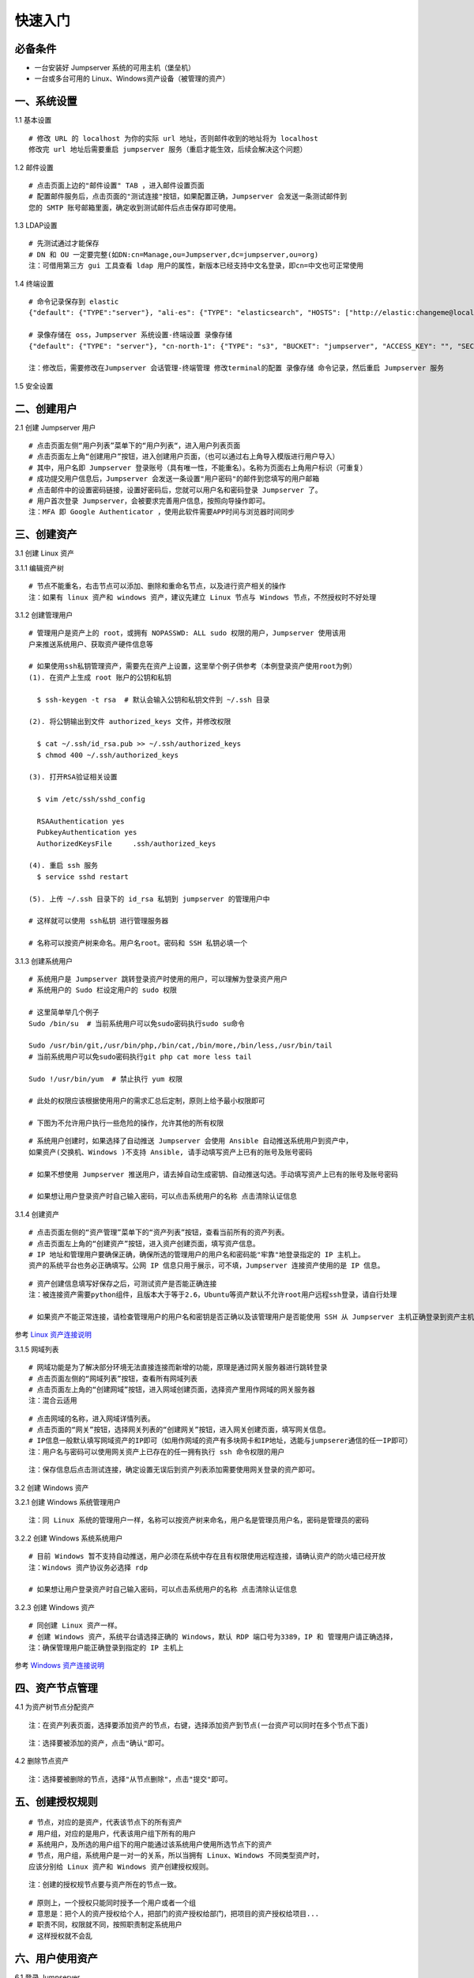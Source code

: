 快速入门
==================

必备条件
````````````````

- 一台安装好 Jumpserver 系统的可用主机（堡垒机）
- 一台或多台可用的 Linux、Windows资产设备（被管理的资产）

一、系统设置
````````````````````

1.1 基本设置

::

    # 修改 URL 的 localhost 为你的实际 url 地址，否则邮件收到的地址将为 localhost
    修改完 url 地址后需要重启 jumpserver 服务（重启才能生效，后续会解决这个问题）

.. image:: _static/img/basic_setting.jpg

1.2 邮件设置

::

    # 点击页面上边的"邮件设置" TAB ，进入邮件设置页面
    # 配置邮件服务后，点击页面的"测试连接"按钮，如果配置正确，Jumpserver 会发送一条测试邮件到
    您的 SMTP 账号邮箱里面，确定收到测试邮件后点击保存即可使用。

.. image:: _static/img/smtp_setting.jpg

1.3 LDAP设置

::

    # 先测试通过才能保存
    # DN 和 OU 一定要完整(如DN:cn=Manage,ou=Jumpserver,dc=jumpserver,ou=org)
    注：可借用第三方 gui 工具查看 ldap 用户的属性，新版本已经支持中文名登录，即cn=中文也可正常使用

1.4 终端设置

::

    # 命令记录保存到 elastic
    {"default": {"TYPE":"server"}, "ali-es": {"TYPE": "elasticsearch", "HOSTS": ["http://elastic:changeme@localhost:9200"]}}

    # 录像存储在 oss，Jumpserver 系统设置-终端设置 录像存储
    {"default": {"TYPE": "server"}, "cn-north-1": {"TYPE": "s3", "BUCKET": "jumpserver", "ACCESS_KEY": "", "SECRET_KEY": "", "REGION": "cn-north-1"}, "ali-oss": {"TYPE": "oss", "BUCKET": "jumpserver", "ACCESS_KEY": "", "SECRET_KEY": "", "ENDPOINT": "http://oss-cn-hangzhou.aliyuncs.com"}}

    注：修改后，需要修改在Jumpserver 会话管理-终端管理 修改terminal的配置 录像存储 命令记录，然后重启 Jumpserver 服务

1.5 安全设置

二、创建用户
`````````````````````

2.1 创建 Jumpserver 用户

::

    # 点击页面左侧“用户列表”菜单下的“用户列表“，进入用户列表页面
    # 点击页面左上角“创建用户”按钮，进入创建用户页面，（也可以通过右上角导入模版进行用户导入）
    # 其中，用户名即 Jumpserver 登录账号（具有唯一性，不能重名）。名称为页面右上角用户标识（可重复）
    # 成功提交用户信息后，Jumpserver 会发送一条设置"用户密码"的邮件到您填写的用户邮箱
    # 点击邮件中的设置密码链接，设置好密码后，您就可以用户名和密码登录 Jumpserver 了。
    # 用户首次登录 Jumpserver，会被要求完善用户信息，按照向导操作即可。
    注：MFA 即 Google Authenticator ，使用此软件需要APP时间与浏览器时间同步

.. image:: _static/img/admin_user.jpg

三、创建资产
``````````````````

3.1 创建 Linux 资产

3.1.1 编辑资产树

::

    # 节点不能重名，右击节点可以添加、删除和重命名节点，以及进行资产相关的操作
    注：如果有 linux 资产和 windows 资产，建议先建立 Linux 节点与 Windows 节点，不然授权时不好处理

.. image:: _static/img/asset_tree.jpg

3.1.2 创建管理用户

::

    # 管理用户是资产上的 root，或拥有 NOPASSWD: ALL sudo 权限的用户，Jumpserver 使用该用
    户来推送系统用户、获取资产硬件信息等

    # 如果使用ssh私钥管理资产，需要先在资产上设置，这里举个例子供参考（本例登录资产使用root为例）
    (1). 在资产上生成 root 账户的公钥和私钥

      $ ssh-keygen -t rsa  # 默认会输入公钥和私钥文件到 ~/.ssh 目录

    (2). 将公钥输出到文件 authorized_keys 文件，并修改权限

      $ cat ~/.ssh/id_rsa.pub >> ~/.ssh/authorized_keys
      $ chmod 400 ~/.ssh/authorized_keys

    (3). 打开RSA验证相关设置

      $ vim /etc/ssh/sshd_config

      RSAAuthentication yes
      PubkeyAuthentication yes
      AuthorizedKeysFile     .ssh/authorized_keys

    (4). 重启 ssh 服务
      $ service sshd restart

    (5). 上传 ~/.ssh 目录下的 id_rsa 私钥到 jumpserver 的管理用户中

    # 这样就可以使用 ssh私钥 进行管理服务器

    # 名称可以按资产树来命名。用户名root。密码和 SSH 私钥必填一个

.. image:: _static/img/create_asset_admin_user.jpg

3.1.3 创建系统用户

::

    # 系统用户是 Jumpserver 跳转登录资产时使用的用户，可以理解为登录资产用户
    # 系统用户的 Sudo 栏设定用户的 sudo 权限

    # 这里简单举几个例子
    Sudo /bin/su  # 当前系统用户可以免sudo密码执行sudo su命令

    Sudo /usr/bin/git,/usr/bin/php,/bin/cat,/bin/more,/bin/less,/usr/bin/tail
    # 当前系统用户可以免sudo密码执行git php cat more less tail

    Sudo !/usr/bin/yum  # 禁止执行 yum 权限

    # 此处的权限应该根据使用用户的需求汇总后定制，原则上给予最小权限即可

    # 下图为不允许用户执行一些危险的操作，允许其他的所有权限

.. image:: _static/img/create_user_sudo.jpg

::

    # 系统用户创建时，如果选择了自动推送 Jumpserver 会使用 Ansible 自动推送系统用户到资产中，
    如果资产(交换机、Windows )不支持 Ansible, 请手动填写资产上已有的账号及账号密码

    # 如果不想使用 Jumpserver 推送用户，请去掉自动生成密钥、自动推送勾选。手动填写资产上已有的账号及账号密码

    # 如果想让用户登录资产时自己输入密码，可以点击系统用户的名称 点击清除认证信息

.. image:: _static/img/create_asset_system_user.jpg

3.1.4 创建资产

::

    # 点击页面左侧的“资产管理”菜单下的“资产列表”按钮，查看当前所有的资产列表。
    # 点击页面左上角的“创建资产”按钮，进入资产创建页面，填写资产信息。
    # IP 地址和管理用户要确保正确，确保所选的管理用户的用户名和密码能"牢靠"地登录指定的 IP 主机上。
    资产的系统平台也务必正确填写。公网 IP 信息只用于展示，可不填，Jumpserver 连接资产使用的是 IP 信息。

.. image:: _static/img/create_asset.jpg

::

    # 资产创建信息填写好保存之后，可测试资产是否能正确连接
    注：被连接资产需要python组件，且版本大于等于2.6，Ubuntu等资产默认不允许root用户远程ssh登录，请自行处理

    # 如果资产不能正常连接，请检查管理用户的用户名和密钥是否正确以及该管理用户是否能使用 SSH 从 Jumpserver 主机正确登录到资产主机上

.. image:: _static/img/check_asset_connect.jpg

参考 `Linux 资产连接说明 <faq_linux.html>`_

3.1.5 网域列表

::

    # 网域功能是为了解决部分环境无法直接连接而新增的功能，原理是通过网关服务器进行跳转登录
    # 点击页面左侧的“网域列表”按钮，查看所有网域列表
    # 点击页面左上角的“创建网域”按钮，进入网域创建页面，选择资产里用作网域的网关服务器
    注：混合云适用

.. image:: _static/img/create_domain.jpg

::

    # 点击网域的名称，进入网域详情列表。
    # 点击页面的“网关”按钮，选择网关列表的“创建网关”按钮，进入网关创建页面，填写网关信息。
    # IP信息一般默认填写网域资产的IP即可（如用作网域的资产有多块网卡和IP地址，选能与jumpserer通信的任一IP即可）
    注：用户名与密码可以使用网关资产上已存在的任一拥有执行 ssh 命令权限的用户

.. image:: _static/img/create_geteway.jpg

::

    注：保存信息后点击测试连接，确定设置无误后到资产列表添加需要使用网关登录的资产即可。

.. image:: _static/img/create_asset02.jpg

3.2 创建 Windows 资产

3.2.1 创建 Windows 系统管理用户

::

    注：同 Linux 系统的管理用户一样，名称可以按资产树来命名，用户名是管理员用户名，密码是管理员的密码

.. image:: _static/img/create_windows_admin.jpg

3.2.2 创建 Windows 系统系统用户

::

    # 目前 Windows 暂不支持自动推送，用户必须在系统中存在且有权限使用远程连接，请确认资产的防火墙已经开放
    注：Windows 资产协议务必选择 rdp

    # 如果想让用户登录资产时自己输入密码，可以点击系统用户的名称 点击清除认证信息

.. image:: _static/img/create_windows_user.jpg

3.2.3 创建 Windows 资产

::

    # 同创建 Linux 资产一样。
    # 创建 Windows 资产，系统平台请选择正确的 Windows，默认 RDP 端口号为3389，IP 和 管理用户请正确选择，
    注：确保管理用户能正确登录到指定的 IP 主机上

.. image:: _static/img/create_windows_asset.jpg

参考 `Windows 资产连接说明 <faq_windows.html>`_

四、资产节点管理
``````````````````````

4.1 为资产树节点分配资产

::

    注：在资产列表页面，选择要添加资产的节点，右键，选择添加资产到节点(一台资产可以同时在多个节点下面)

.. image:: _static/img/add_asset_to_node.jpg

::

    注：选择要被添加的资产，点击"确认"即可。

.. image:: _static/img/select_asset_to_node.jpg

4.2 删除节点资产

::

    注：选择要被删除的节点，选择"从节点删除"，点击"提交"即可。

.. image:: _static/img/delete_asset_from_node.jpg

五、创建授权规则
`````````````````````

::

    # 节点，对应的是资产，代表该节点下的所有资产
    # 用户组，对应的是用户，代表该用户组下所有的用户
    # 系统用户，及所选的用户组下的用户能通过该系统用户使用所选节点下的资产
    # 节点，用户组，系统用户是一对一的关系，所以当拥有 Linux、Windows 不同类型资产时，
    应该分别给 Linux 资产和 Windows 资产创建授权规则。

.. image:: _static/img/create_auth_rules.jpg

::

    注：创建的授权规节点要与资产所在的节点一致。

.. image:: _static/img/auth_rule_list.jpg

::

    # 原则上，一个授权只能同时授予一个用户或者一个组
    # 意思是：把个人的资产授权给个人，把部门的资产授权给部门，把项目的资产授权给项目...
    # 职责不同，权限就不同，按照职责制定系统用户
    # 这样授权就不会乱

六、用户使用资产
`````````````````````

6.1 登录 Jumpserver

::

    # 用户只能看到自己被管理员授权了的资产，如果登录后无资产，请联系管理员进行确认

.. image:: _static/img/user_login_success.jpg

6.2 使用资产

6.2.1 连接资产

::

    # 点击页面左边的 Web 终端：

.. image:: _static/img/link_web_terminal.jpg

::

    # 打开资产所在的节点：

.. image:: _static/img/luna_index.jpg

::

    # 点击资产名字，就连上资产了，整个过程不需要用户输入资产的任何信息
    # 如果显示连接超时，请参考FAQ文档进行处理

.. image:: _static/img/windows_assert.jpg

6.2.2 断开资产

::

    # 点击页面顶部的 Server 按钮会弹出选个选项，第一个断开所选的连接，第二个断开所有连接。

.. image:: _static/img/disconnect_assert.jpg

以上就是 Jumpserver 的简易入门了，Jumpserver 还有很多功能等待您去发现。在使用过程中，如果遇到什么问题，可以在文档的"联系方式"一栏找到我们。
